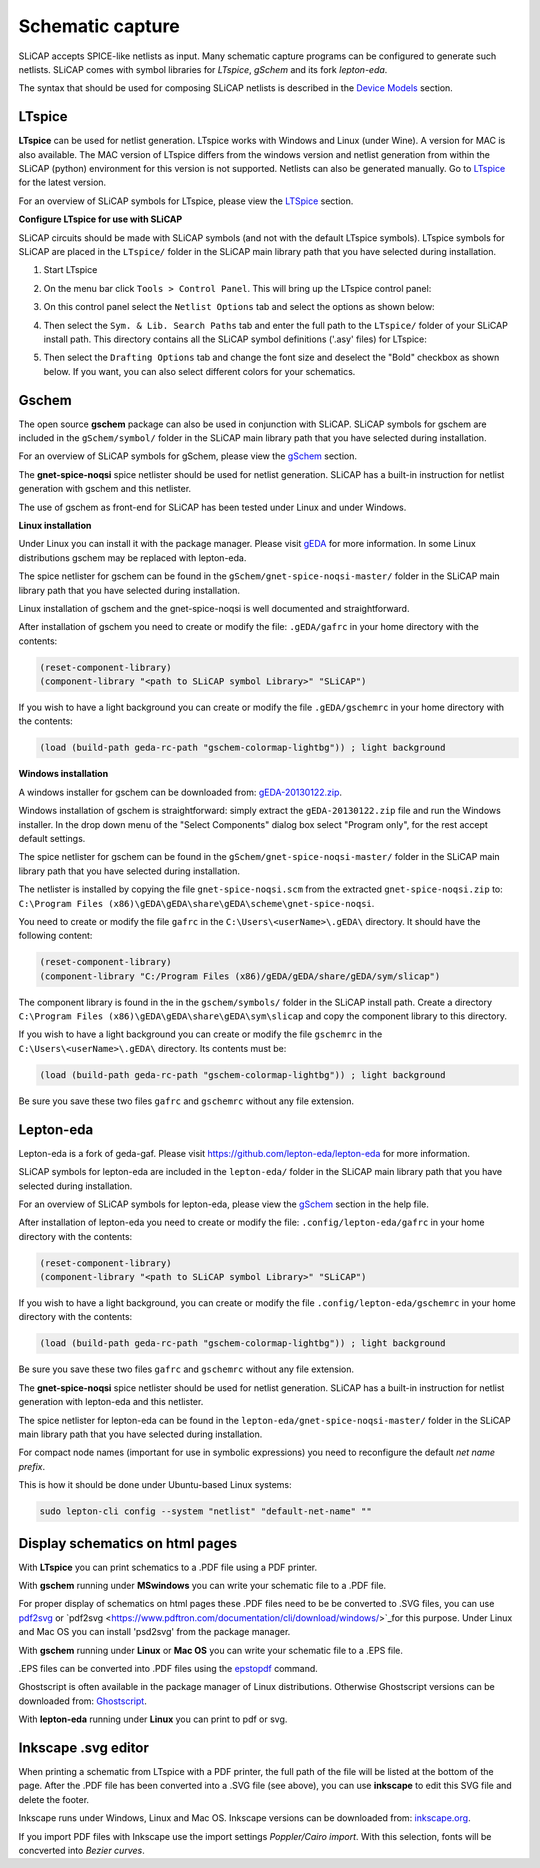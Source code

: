 =================
Schematic capture
=================

SLiCAP accepts SPICE-like netlists as input. Many schematic capture programs can be configured to generate such netlists. SLiCAP comes with symbol libraries for *LTspice*, *gSchem* and its fork *lepton-eda*.

The syntax that should be used for composing SLiCAP netlists is described in the `Device Models <../syntax/netlist.html#devices-and-built-in-models>`__ section. 

LTspice
-------

**LTspice** can be used for netlist generation. LTspice works with Windows and Linux (under Wine). A version for MAC is also available. The MAC version of LTspice differs from the windows version and netlist generation from within the SLiCAP (python) environment for this version is not supported. Netlists can also be generated manually. Go to `LTspice <http://www.linear.com/designtools/software>`_ for the latest version.

For an overview of SLiCAP symbols for LTspice, please view the `LTSpice <../syntax/schematics.html#LTSpice>`__ section. 

**Configure LTspice for use with SLiCAP**

SLiCAP circuits should be made with SLiCAP symbols (and not with the default LTspice symbols). LTspice symbols for SLiCAP are placed in the ``LTspice/`` folder in the SLiCAP main library path that you have selected during installation. 

#. Start LTspice
#. On the menu bar click ``Tools > Control Panel``. This will bring up the LTspice control panel:

   .. image:: ../img/LTspiceControlPanel.png

#. On this control panel select the ``Netlist Options`` tab and select the options as shown below:

   .. image:: ../img/LTspiceControlPanelNetlistOptions.png

#. Then select the ``Sym. & Lib. Search Paths`` tab and enter the full path to the ``LTspice/`` folder of your SLiCAP install path. This directory contains all the SLiCAP symbol definitions ('.asy' files) for LTspice:

   .. image:: ../img/LTspiceControlPanelSymbolPath.png

#. Then select the ``Drafting Options`` tab and change the font size and deselect the "Bold" checkbox as shown below. If you want, you can also select different colors for your schematics.

   .. image:: ../img/LTspiceControlPanelFontSettings.png


Gschem
------

The open source **gschem** package can also be used in conjunction with SLiCAP. SLiCAP symbols for gschem are included in the ``gSchem/symbol/`` folder in the SLiCAP main library path that you have selected during installation.

For an overview of SLiCAP symbols for gSchem, please view the `gSchem <../syntax/schematics.html#gSchem>`__ section. 

The **gnet-spice-noqsi** spice netlister should be used for netlist generation. SLiCAP has a built-in instruction for netlist generation with gschem and this netlister. 

The use of gschem as front-end for SLiCAP has been tested under Linux and under Windows. 

**Linux installation**

Under Linux you can install it with the package manager. Please visit `gEDA <http://www.geda-project.org>`_ for more information. In some Linux distributions gschem may be replaced with lepton-eda.

The spice netlister for gschem can be found in the ``gSchem/gnet-spice-noqsi-master/`` folder in the SLiCAP main library path that you have selected during installation.

Linux installation of gschem and the gnet-spice-noqsi is well documented and straightforward. 

After installation of gschem you need to create or modify the file: ``.gEDA/gafrc`` in your home directory with the contents:

.. code-block:: python

    (reset-component-library)
    (component-library "<path to SLiCAP symbol Library>" "SLiCAP")

If you wish to have a light background you can create or modify the file ``.gEDA/gschemrc`` in your home directory with the contents:

.. code-block:: python

    (load (build-path geda-rc-path "gschem-colormap-lightbg")) ; light background

**Windows installation**

A windows installer for gschem can be downloaded from: `gEDA-20130122.zip <http://bibo.iqo.uni-hannover.de/dokuwiki/doku.php?id=english:geda_for_ms-windows>`_.

Windows installation of gschem is straightforward: simply extract the ``gEDA-20130122.zip`` file and run the Windows installer. In the drop down menu of the "Select Components" dialog box select "Program only", for the rest accept default settings.

The spice netlister for gschem can be found in the ``gSchem/gnet-spice-noqsi-master/`` folder in the SLiCAP main library path that you have selected during installation.

The netlister is installed by copying the file ``gnet-spice-noqsi.scm`` from the extracted ``gnet-spice-noqsi.zip`` to: ``C:\Program Files (x86)\gEDA\gEDA\share\gEDA\scheme\gnet-spice-noqsi``.

You need to create or modify the file ``gafrc`` in the ``C:\Users\<userName>\.gEDA\`` directory. It should have the following content:

.. code-block:: python

    (reset-component-library)
    (component-library "C:/Program Files (x86)/gEDA/gEDA/share/gEDA/sym/slicap")
    
The component library is found in the in the ``gschem/symbols/`` folder in the SLiCAP install path. Create a directory ``C:\Program Files (x86)\gEDA\gEDA\share\gEDA\sym\slicap`` and copy the component library to this directory.
    
If you wish to have a light background you can create or modify the file ``gschemrc`` in the ``C:\Users\<userName>\.gEDA\`` directory. Its contents must be:

.. code-block:: python

    (load (build-path geda-rc-path "gschem-colormap-lightbg")) ; light background

Be sure you save these two files ``gafrc`` and ``gschemrc`` without any file extension.

Lepton-eda
----------

Lepton-eda is a fork of geda-gaf. Please visit `https://github.com/lepton-eda/lepton-eda <https://github.com/lepton-eda/lepton-eda>`_ for more information.

SLiCAP symbols for lepton-eda are included in the ``lepton-eda/`` folder in the SLiCAP main library path that you have selected during installation.

For an overview of SLiCAP symbols for lepton-eda, please view the `gSchem <../syntax/schematics.html#gSchem>`__ section in the help file. 

After installation of lepton-eda you need to create or modify the file: ``.config/lepton-eda/gafrc`` in your home directory with the contents:

.. code-block:: python

    (reset-component-library)
    (component-library "<path to SLiCAP symbol Library>" "SLiCAP")

If you wish to have a light background, you can create or modify the file ``.config/lepton-eda/gschemrc`` in your home directory with the contents:

.. code-block:: python

    (load (build-path geda-rc-path "gschem-colormap-lightbg")) ; light background

Be sure you save these two files ``gafrc`` and ``gschemrc`` without any file extension.

The **gnet-spice-noqsi** spice netlister should be used for netlist generation. SLiCAP has a built-in instruction for netlist generation with lepton-eda and this netlister. 

The spice netlister for lepton-eda can be found in the ``lepton-eda/gnet-spice-noqsi-master/`` folder in the SLiCAP main library path that you have selected during installation.

For compact node names (important for use in symbolic expressions) you need to reconfigure the default *net name prefix*.

This is how it should be done under Ubuntu-based Linux systems:

.. code:: bash

    sudo lepton-cli config --system "netlist" "default-net-name" ""

Display schematics on html pages
--------------------------------

With **LTspice** you can print schematics to a .PDF file using a PDF printer.

With **gschem** running under **MSwindows** you can write your schematic file to a .PDF file.

For proper display of schematics on html pages these .PDF files need to be be converted to .SVG files, you can use `pdf2svg <https://github.com/jalios/pdf2svg-windows>`_ or `pdf2svg <https://www.pdftron.com/documentation/cli/download/windows/>`_for this purpose. Under Linux and Mac OS you can install 'psd2svg' from the package manager.

With **gschem** running under **Linux** or **Mac OS** you can write your schematic file to a .EPS file.

.EPS files can be converted into .PDF files using the `epstopdf <https://www.systutorials.com/docs/linux/man/1-epstopdf/>`_ command. 

Ghostscript is often available in the package manager of Linux distributions. Otherwise Ghostscript versions can be downloaded from: `Ghostscript <https://ghostscript.com/download>`_. 

With **lepton-eda** running under **Linux** you can print to pdf or svg.

Inkscape .svg editor
--------------------

When printing a schematic from LTspice with a PDF printer, the full path of the file will be listed at the bottom of the page. After the .PDF file has been converted into a .SVG file (see above), you can use **inkscape** to edit this SVG file and delete the footer.

Inkscape runs under Windows, Linux and Mac OS. Inkscape versions can be downloaded from: `inkscape.org <https://inkscape.org/release/inkscape-1.0.1/>`_.

If you import PDF files with Inkscape use the import settings *Poppler/Cairo import*. With this selection, fonts will be concverted into *Bezier curves*.

